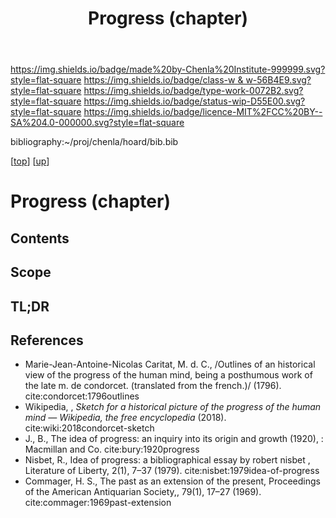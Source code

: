 #   -*- mode: org; fill-column: 60 -*-

#+TITLE: Progress (chapter) 
#+STARTUP: showall
#+TOC: headlines 4
#+PROPERTY: filename
#+LINK: pdf   pdfview:~/proj/chenla/hoard/lib/

[[https://img.shields.io/badge/made%20by-Chenla%20Institute-999999.svg?style=flat-square]] 
[[https://img.shields.io/badge/class-w & w-56B4E9.svg?style=flat-square]]
[[https://img.shields.io/badge/type-work-0072B2.svg?style=flat-square]]
[[https://img.shields.io/badge/status-wip-D55E00.svg?style=flat-square]]
[[https://img.shields.io/badge/licence-MIT%2FCC%20BY--SA%204.0-000000.svg?style=flat-square]]

bibliography:~/proj/chenla/hoard/bib.bib

[[[../../index.org][top]]] [[[../index.org][up]]]

* Progress (chapter)
:PROPERTIES:
:CUSTOM_ID:
:Name:     /home/deerpig/proj/chenla/warp/01/07/ww-progress.org
:Created:  2018-05-28T18:38@Prek Leap (11.642600N-104.919210W)
:ID:       57857761-d933-4e82-8398-033cb46332d5
:VER:      580779560.125571312
:GEO:      48P-491193-1287029-15
:BXID:     proj:PYP7-7655
:Class:    primer
:Type:     work
:Status:   wip
:Licence:  MIT/CC BY-SA 4.0
:END:
** Contents
** Scope
** TL;DR
** References

- Marie-Jean-Antoine-Nicolas Caritat, M. d. C., /Outlines of an
  historical view of the progress of the human mind, being a
  posthumous work of the late m. de condorcet. (translated from the
  french.)/ (1796).
  cite:condorcet:1796outlines
- Wikipedia, , /Sketch for a historical picture of the progress of the
  human mind --- Wikipedia, the free encyclopedia/ (2018).
  cite:wiki:2018condorcet-sketch 
- J., B., The idea of progress: an inquiry into its origin and growth
  (1920), : Macmillan and Co.
  cite:bury:1920progress
- Nisbet, R., Idea of progress: a bibliographical essay by robert
  nisbet , Literature of Liberty, 2(1), 7–37 (1979).
  cite:nisbet:1979idea-of-progress 
- Commager, H. S., The past as an extension of the present,
  Proceedings of the American Antiquarian Society,, 79(1), 17–27
  (1969).
  cite:commager:1969past-extension
